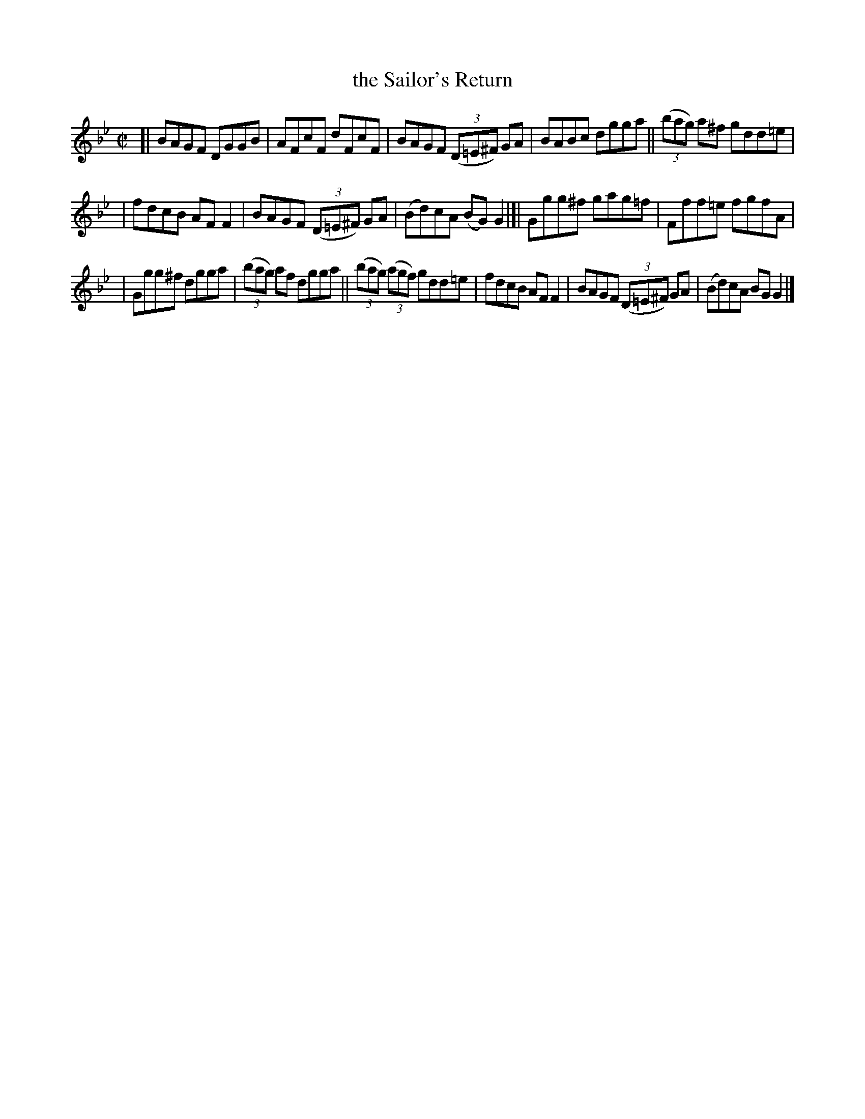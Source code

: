 X: 1375
T: the Sailor's Return
R: reel, hornpipe
N: Collected by F. O'Neill
B: O'Neill's 1850 #1375
Z: Trish O'Neil
M: C|
L: 1/8
K: Gm
[| BAGF DGGB | AFcF dFcF \
| BAGF (3(D=E^F) GA | BABc dgga \
|| (3(bag) a^f gdd=e |
| fdcB AFF2 \
| BAGF (3(D=E^F) GA | (Bd)cA (BG)G2 |]|\
  Ggg^f gag=f | Fff=e fgfA |
| Ggg^f dgga | (3(bag) af dgga \
|| (3(bag) (3(agf) gdd=e | fdcB AFF2 \
| BAGF (3(D=E^F) GA | (Bd)cA BGG2 |]
